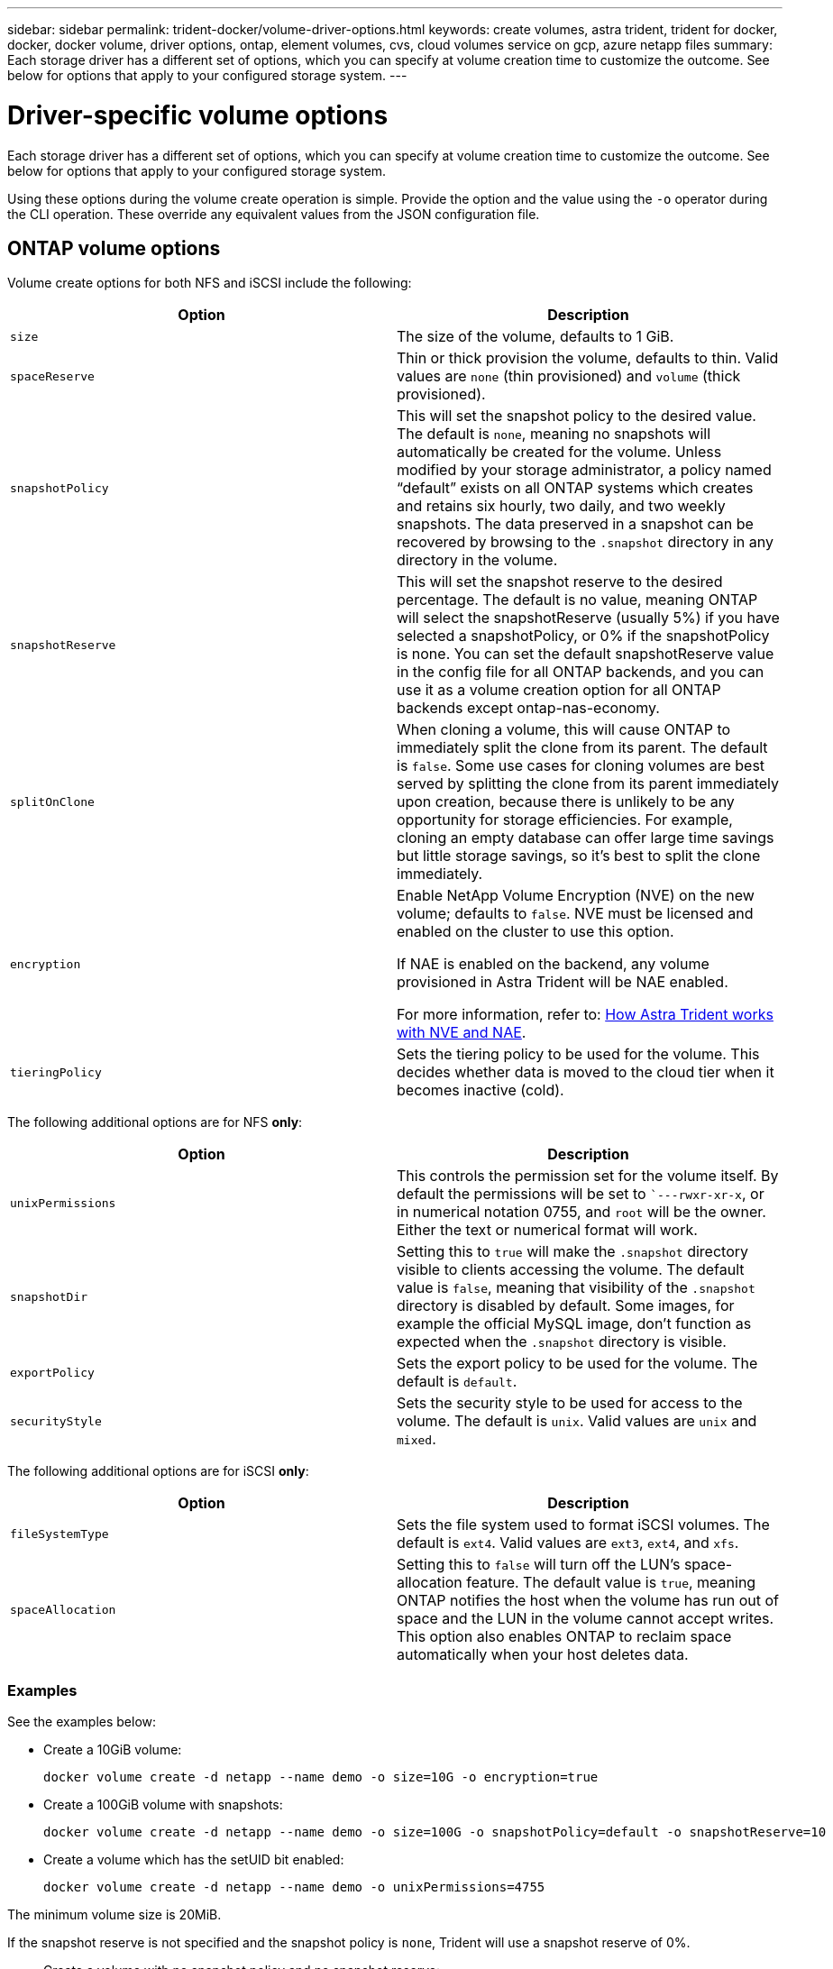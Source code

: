 ---
sidebar: sidebar
permalink: trident-docker/volume-driver-options.html
keywords: create volumes, astra trident, trident for docker, docker, docker volume, driver options, ontap, element volumes, cvs, cloud volumes service on gcp, azure netapp files
summary: Each storage driver has a different set of options, which you can specify at volume creation time to customize the outcome. See below for options that apply to your configured storage system.
---

= Driver-specific volume options
:hardbreaks:
:icons: font
:imagesdir: ../media/

[.lead]
Each storage driver has a different set of options, which you can specify at volume creation time to customize the outcome. See below for options that apply to your configured storage system.

Using these options during the volume create operation is simple. Provide the option and the value using the `-o` operator during the CLI operation. These override any equivalent values from the JSON configuration file.

== ONTAP volume options

Volume create options for both NFS and iSCSI include the following:

[%header,cols=2*]
|===
|Option
|Description

|`size`
a|The size of the volume, defaults to 1 GiB.

|`spaceReserve`
a|Thin or thick provision the volume, defaults to thin. Valid values are `none` (thin provisioned) and `volume` (thick provisioned).

|`snapshotPolicy`
a|This will set the snapshot policy to the desired value. The default is `none`, meaning no snapshots will automatically be created for the volume. Unless modified by your storage administrator, a policy named “default” exists on all ONTAP systems which creates and retains six hourly, two daily, and two weekly snapshots. The data preserved in a snapshot can be recovered by browsing to the `.snapshot` directory in any directory in the volume.

|`snapshotReserve`
a|This will set the snapshot reserve to the desired percentage. The default is no value, meaning ONTAP will select the snapshotReserve (usually 5%) if you have selected a snapshotPolicy, or 0% if the snapshotPolicy is none. You can set the default snapshotReserve value in the config file for all ONTAP backends, and you can use it as a volume creation option for all ONTAP backends except ontap-nas-economy.

|`splitOnClone`
a|When cloning a volume, this will cause ONTAP to immediately split the clone from its parent. The default is `false`. Some use cases for cloning volumes are best served by splitting the clone from its parent immediately upon creation, because there is unlikely to be any opportunity for storage efficiencies. For example, cloning an empty database can offer large time savings but little storage savings, so it's best to split the clone immediately.

|`encryption`
a|Enable NetApp Volume Encryption (NVE) on the new volume; defaults to `false`. NVE must be licensed and enabled on the cluster to use this option. 

If NAE is enabled on the backend, any volume provisioned in Astra Trident will be NAE enabled. 

For more information, refer to: link:../trident-reco/security-reco.html[How Astra Trident works with NVE and NAE].

|`tieringPolicy`
a|Sets the tiering policy to be used for the volume. This decides whether data is moved to the cloud tier when it becomes inactive (cold).

|===

The following additional options are for NFS *only*:

[%header,cols=2*]
|===
|Option
|Description

|`unixPermissions`
a|This controls the permission set for the volume itself. By default the permissions will be set to ``---rwxr-xr-x`, or in numerical notation 0755, and `root` will be the owner. Either the text or numerical format will work.

|`snapshotDir`
a|Setting this to `true` will make the `.snapshot` directory visible to clients accessing the volume. The default value is `false`, meaning that visibility of the `.snapshot` directory is disabled by default. Some images, for example the official MySQL image, don't function as expected when the `.snapshot` directory is visible.

|`exportPolicy`
a|Sets the export policy to be used for the volume. The default is `default`.

|`securityStyle`
a|Sets the security style to be used for access to the volume. The default is `unix`. Valid values are `unix` and `mixed`.
|===

The following additional options are for iSCSI *only*:

[%header,cols=2*]
|===
|Option
|Description

|`fileSystemType`
|Sets the file system used to format iSCSI volumes. The default is `ext4`. Valid values are `ext3`, `ext4`, and `xfs`.

|`spaceAllocation`
|Setting this to `false` will turn off the LUN's space-allocation feature. The default value is `true`, meaning ONTAP notifies the host when the volume has run out of space and the LUN in the volume cannot accept writes. This option also enables ONTAP to reclaim space automatically when your host deletes data.
|===

=== Examples

See the examples below:

* Create a 10GiB volume:
+
----
docker volume create -d netapp --name demo -o size=10G -o encryption=true
----

* Create a 100GiB volume with snapshots:
+
----
docker volume create -d netapp --name demo -o size=100G -o snapshotPolicy=default -o snapshotReserve=10
----

* Create a volume which has the setUID bit enabled:
+
----
docker volume create -d netapp --name demo -o unixPermissions=4755
----

The minimum volume size is 20MiB.

If the snapshot reserve is not specified and the snapshot policy is `none`, Trident will use a snapshot reserve of 0%.

* Create a volume with no snapshot policy and no snapshot reserve:
+
----
docker volume create -d netapp --name my_vol --opt snapshotPolicy=none
----

* Create a volume with no snapshot policy and a custom snapshot reserve of 10%:
+
----
docker volume create -d netapp --name my_vol --opt snapshotPolicy=none --opt snapshotReserve=10
----

* Create a volume with a snapshot policy and a custom snapshot reserve of 10%:
+
----
docker volume create -d netapp --name my_vol --opt snapshotPolicy=myPolicy --opt snapshotReserve=10
----

* Create a volume with a snapshot policy, and accept ONTAP's default snapshot reserve (usually 5%):
+
----
docker volume create -d netapp --name my_vol --opt snapshotPolicy=myPolicy
----

== Element software volume options

The Element software options expose the size and quality of service (QoS) policies associated with the volume. When the volume is created, the QoS policy associated with it is specified using the `-o type=service_level` nomenclature.

The first step to defining a QoS service level with the Element driver is to create at least one type and specify the minimum, maximum, and burst IOPS associated with a name in the configuration file.

Other Element software volume create options include the following:

[%header,cols=2*]
|===
|Option
|Description

|`size`
a|The size of the volume, defaults to 1GiB or config entry ... "defaults": {"size": "5G"}.

|`blocksize`
a|Use either 512 or 4096, defaults to 512 or config entry DefaultBlockSize.
|===

=== Example

See the following sample configuration file with QoS definitions:

----
{
    "...": "..."
    "Types": [
        {
            "Type": "Bronze",
            "Qos": {
                "minIOPS": 1000,
                "maxIOPS": 2000,
                "burstIOPS": 4000
            }
        },
        {
            "Type": "Silver",
            "Qos": {
                "minIOPS": 4000,
                "maxIOPS": 6000,
                "burstIOPS": 8000
            }
        },
        {
            "Type": "Gold",
            "Qos": {
                "minIOPS": 6000,
                "maxIOPS": 8000,
                "burstIOPS": 10000
            }
        }
    ]
}
----

In the above configuration, we have three policy definitions: Bronze, Silver, and Gold. These names are arbitrary.

* Create a 10GiB Gold volume:
+
----
docker volume create -d solidfire --name sfGold -o type=Gold -o size=10G
----

* Create a 100GiB Bronze volume:
+
----
docker volume create -d solidfire --name sfBronze -o type=Bronze -o size=100G
----